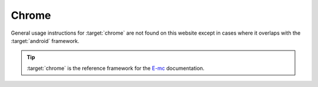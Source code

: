 ======
Chrome
======

General usage instructions for :target:`chrome` are not found on this website except in cases where it overlaps with the :target:`android` framework.

.. tip:: :target:`chrome` is the reference framework for the `E-mc <https://e-mc.readthedocs.io>`_ documentation.